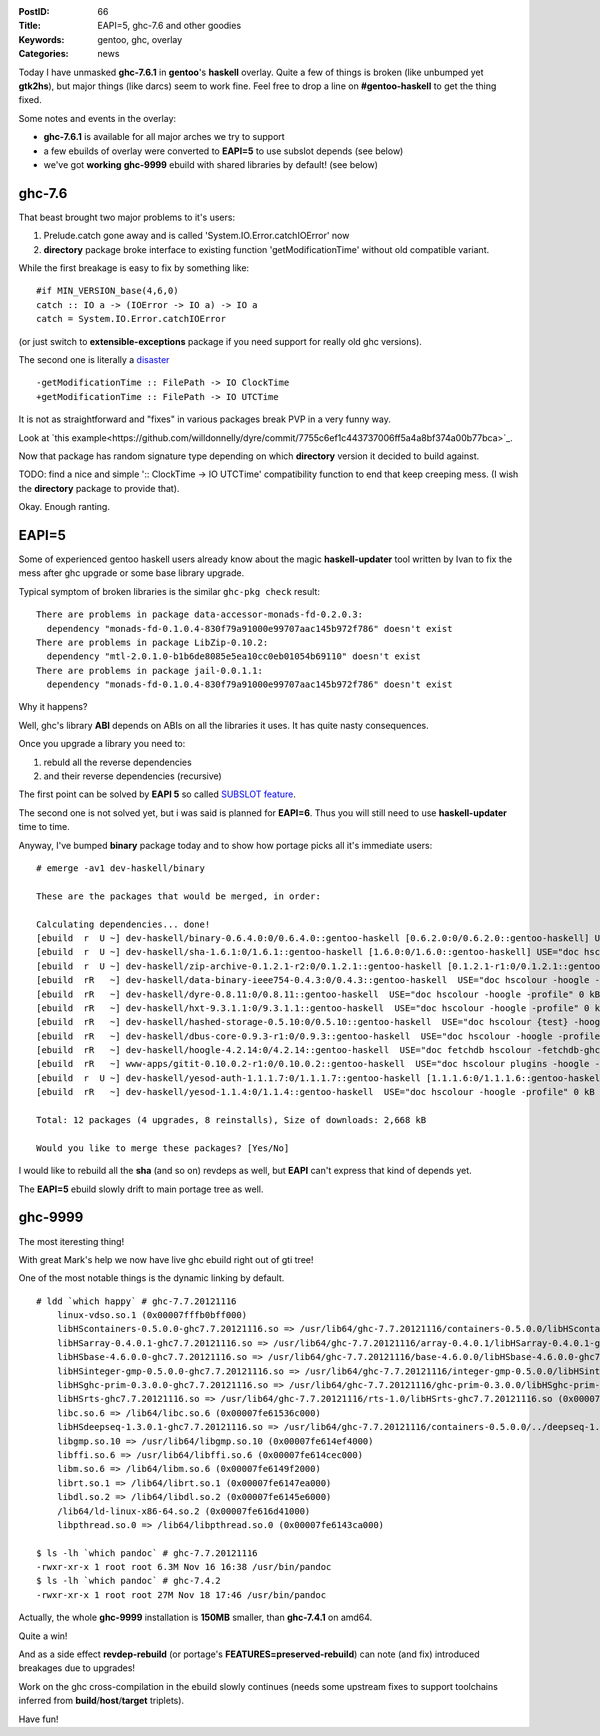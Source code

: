 :PostID: 66
:Title: EAPI=5, ghc-7.6 and other goodies
:Keywords: gentoo, ghc, overlay
:Categories: news

Today I have unmasked **ghc-7.6.1** in **gentoo**'s **haskell** overlay.
Quite a few of things is broken (like unbumped yet **gtk2hs**),
but major things (like darcs) seem to work fine. Feel free to drop
a line on **#gentoo-haskell** to get the thing fixed.

Some notes and events in the overlay:

- **ghc-7.6.1** is available for all major arches we try to support
- a few ebuilds of overlay were converted to **EAPI=5** to use subslot
  depends (see below)
- we've got **working** **ghc-9999** ebuild with shared libraries by default! (see below)

.. raw:: html

   <!--more-->

ghc-7.6
-------

That beast brought two major problems to it's users:

1. Prelude.catch gone away and is called 'System.IO.Error.catchIOError' now
2. **directory** package broke interface to existing function 'getModificationTime' without
   old compatible variant.

While the first breakage is easy to fix by something like:

::

    #if MIN_VERSION_base(4,6,0)
    catch :: IO a -> (IOError -> IO a) -> IO a
    catch = System.IO.Error.catchIOError

(or just switch to **extensible-exceptions** package if you need
support for really old ghc versions).

The second one is literally a `disaster <https://github.com/ghc/packages-directory/commit/d0cab4bb327910a341bc99f4e8539806bd671a11>`_

::

    -getModificationTime :: FilePath -> IO ClockTime
    +getModificationTime :: FilePath -> IO UTCTime

It is not as straightforward and "fixes" in various packages
break PVP in a very funny way.

Look at `this example<https://github.com/willdonnelly/dyre/commit/7755c6ef1c443737006ff5a4a8bf374a00b77bca>`_.

Now that package has random signature type depending
on which **directory** version it decided to build against.

TODO: find a nice and simple ':: ClockTime -> IO UTCTime' compatibility
function to end that keep creeping mess. (I wish the **directory** package
to provide that).

Okay. Enough ranting.

EAPI=5
------

Some of experienced gentoo haskell users already know
about the magic **haskell-updater** tool written by Ivan
to fix the mess after ghc upgrade or some base library
upgrade.

Typical symptom of broken libraries is the similar
``ghc-pkg check`` result:

::

    There are problems in package data-accessor-monads-fd-0.2.0.3:
      dependency "monads-fd-0.1.0.4-830f79a91000e99707aac145b972f786" doesn't exist
    There are problems in package LibZip-0.10.2:
      dependency "mtl-2.0.1.0-b1b6de8085e5ea10cc0eb01054b69110" doesn't exist
    There are problems in package jail-0.0.1.1:
      dependency "monads-fd-0.1.0.4-830f79a91000e99707aac145b972f786" doesn't exist

Why it happens?

Well, ghc's library **ABI** depends on ABIs on all the libraries it uses.
It has quite nasty consequences.

Once you upgrade a library you need to:

1. rebuld all the reverse dependencies
2. and their reverse dependencies (recursive)

The first point can be solved by **EAPI 5** so
called `SUBSLOT feature <http://wiki.gentoo.org/wiki/Sub-slots_and_Slot-Operators>`_.

The second one is not solved yet, but i was said is planned for **EAPI=6**.
Thus you will still need to use **haskell-updater** time to time.

Anyway, I've bumped **binary** package today and to show how portage
picks all it's immediate users:

::

    # emerge -av1 dev-haskell/binary
    
    These are the packages that would be merged, in order:
    
    Calculating dependencies... done!
    [ebuild  r  U ~] dev-haskell/binary-0.6.4.0:0/0.6.4.0::gentoo-haskell [0.6.2.0:0/0.6.2.0::gentoo-haskell] USE="doc hscolour {test} -hoogle -profile" 0 kB
    [ebuild  r  U ~] dev-haskell/sha-1.6.1:0/1.6.1::gentoo-haskell [1.6.0:0/1.6.0::gentoo-haskell] USE="doc hscolour -hoogle -profile" 2,651 kB
    [ebuild  r  U ~] dev-haskell/zip-archive-0.1.2.1-r2:0/0.1.2.1::gentoo-haskell [0.1.2.1-r1:0/0.1.2.1::gentoo-haskell] USE="doc hscolour {test} -hoogle -profile" 0 kB
    [ebuild  rR   ~] dev-haskell/data-binary-ieee754-0.4.3:0/0.4.3::gentoo-haskell  USE="doc hscolour -hoogle -profile" 0 kB
    [ebuild  rR   ~] dev-haskell/dyre-0.8.11:0/0.8.11::gentoo-haskell  USE="doc hscolour -hoogle -profile" 0 kB
    [ebuild  rR   ~] dev-haskell/hxt-9.3.1.1:0/9.3.1.1::gentoo-haskell  USE="doc hscolour -hoogle -profile" 0 kB
    [ebuild  rR   ~] dev-haskell/hashed-storage-0.5.10:0/0.5.10::gentoo-haskell  USE="doc hscolour {test} -hoogle -profile" 0 kB
    [ebuild  rR   ~] dev-haskell/dbus-core-0.9.3-r1:0/0.9.3::gentoo-haskell  USE="doc hscolour -hoogle -profile" 0 kB
    [ebuild  rR   ~] dev-haskell/hoogle-4.2.14:0/4.2.14::gentoo-haskell  USE="doc fetchdb hscolour -fetchdb-ghc -hoogle -localdb -profile" 0 kB
    [ebuild  rR   ~] www-apps/gitit-0.10.0.2-r1:0/0.10.0.2::gentoo-haskell  USE="doc hscolour plugins -hoogle -profile" 0 kB
    [ebuild  r  U ~] dev-haskell/yesod-auth-1.1.1.7:0/1.1.1.7::gentoo-haskell [1.1.1.6:0/1.1.1.6::gentoo-haskell] USE="doc hscolour -hoogle -profile" 17 kB
    [ebuild  rR   ~] dev-haskell/yesod-1.1.4:0/1.1.4::gentoo-haskell  USE="doc hscolour -hoogle -profile" 0 kB
    
    Total: 12 packages (4 upgrades, 8 reinstalls), Size of downloads: 2,668 kB
    
    Would you like to merge these packages? [Yes/No]

I would like to rebuild all the **sha** (and so on) revdeps as well, but
**EAPI** can't express that kind of depends yet.

The **EAPI=5** ebuild slowly drift to main portage tree as well.

ghc-9999
--------

The most iteresting thing!

With great Mark's help we now have live ghc ebuild right out of
gti tree!

One of the most notable things is the dynamic linking by default.

::

    # ldd `which happy` # ghc-7.7.20121116
        linux-vdso.so.1 (0x00007fffb0bff000)
        libHScontainers-0.5.0.0-ghc7.7.20121116.so => /usr/lib64/ghc-7.7.20121116/containers-0.5.0.0/libHScontainers-0.5.0.0-ghc7.7.20121116.so (0x00007fe616972000)
        libHSarray-0.4.0.1-ghc7.7.20121116.so => /usr/lib64/ghc-7.7.20121116/array-0.4.0.1/libHSarray-0.4.0.1-ghc7.7.20121116.so (0x00007fe6166d0000)
        libHSbase-4.6.0.0-ghc7.7.20121116.so => /usr/lib64/ghc-7.7.20121116/base-4.6.0.0/libHSbase-4.6.0.0-ghc7.7.20121116.so (0x00007fe615df9000)
        libHSinteger-gmp-0.5.0.0-ghc7.7.20121116.so => /usr/lib64/ghc-7.7.20121116/integer-gmp-0.5.0.0/libHSinteger-gmp-0.5.0.0-ghc7.7.20121116.so (0x00007fe615be6000)
        libHSghc-prim-0.3.0.0-ghc7.7.20121116.so => /usr/lib64/ghc-7.7.20121116/ghc-prim-0.3.0.0/libHSghc-prim-0.3.0.0-ghc7.7.20121116.so (0x00007fe615976000)
        libHSrts-ghc7.7.20121116.so => /usr/lib64/ghc-7.7.20121116/rts-1.0/libHSrts-ghc7.7.20121116.so (0x00007fe615715000)
        libc.so.6 => /lib64/libc.so.6 (0x00007fe61536c000)
        libHSdeepseq-1.3.0.1-ghc7.7.20121116.so => /usr/lib64/ghc-7.7.20121116/containers-0.5.0.0/../deepseq-1.3.0.1/libHSdeepseq-1.3.0.1-ghc7.7.20121116.so (0x00007fe615162000)
        libgmp.so.10 => /usr/lib64/libgmp.so.10 (0x00007fe614ef4000)
        libffi.so.6 => /usr/lib64/libffi.so.6 (0x00007fe614cec000)
        libm.so.6 => /lib64/libm.so.6 (0x00007fe6149f2000)
        librt.so.1 => /lib64/librt.so.1 (0x00007fe6147ea000)
        libdl.so.2 => /lib64/libdl.so.2 (0x00007fe6145e6000)
        /lib64/ld-linux-x86-64.so.2 (0x00007fe616d41000)
        libpthread.so.0 => /lib64/libpthread.so.0 (0x00007fe6143ca000)
    
    $ ls -lh `which pandoc` # ghc-7.7.20121116
    -rwxr-xr-x 1 root root 6.3M Nov 16 16:38 /usr/bin/pandoc
    $ ls -lh `which pandoc` # ghc-7.4.2
    -rwxr-xr-x 1 root root 27M Nov 18 17:46 /usr/bin/pandoc

Actually, the whole **ghc-9999** installation is **150MB** smaller,
than **ghc-7.4.1** on amd64.

Quite a win!

And as a side effect **revdep-rebuild** (or portage's **FEATURES=preserved-rebuild**)
can note (and fix) introduced breakages due to upgrades!

Work on the ghc cross-compilation in the ebuild slowly continues (needs some upstream
fixes to support toolchains inferred from **build**/**host**/**target** triplets).

Have fun!
